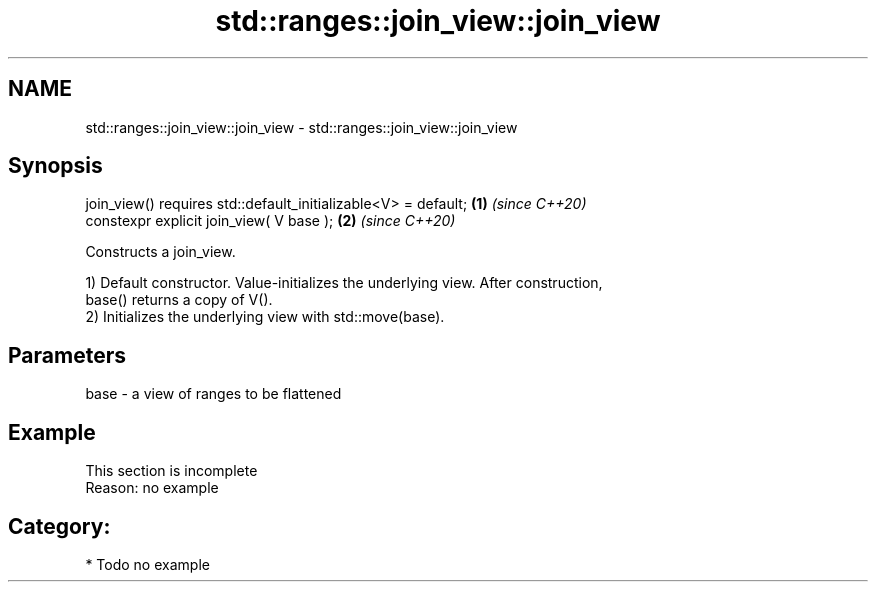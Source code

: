 .TH std::ranges::join_view::join_view 3 "2024.06.10" "http://cppreference.com" "C++ Standard Libary"
.SH NAME
std::ranges::join_view::join_view \- std::ranges::join_view::join_view

.SH Synopsis
   join_view() requires std::default_initializable<V> = default; \fB(1)\fP \fI(since C++20)\fP
   constexpr explicit join_view( V base );                       \fB(2)\fP \fI(since C++20)\fP

   Constructs a join_view.

   1) Default constructor. Value-initializes the underlying view. After construction,
   base() returns a copy of V().
   2) Initializes the underlying view with std::move(base).

.SH Parameters

   base - a view of ranges to be flattened

.SH Example

    This section is incomplete
    Reason: no example

.SH Category:
     * Todo no example
